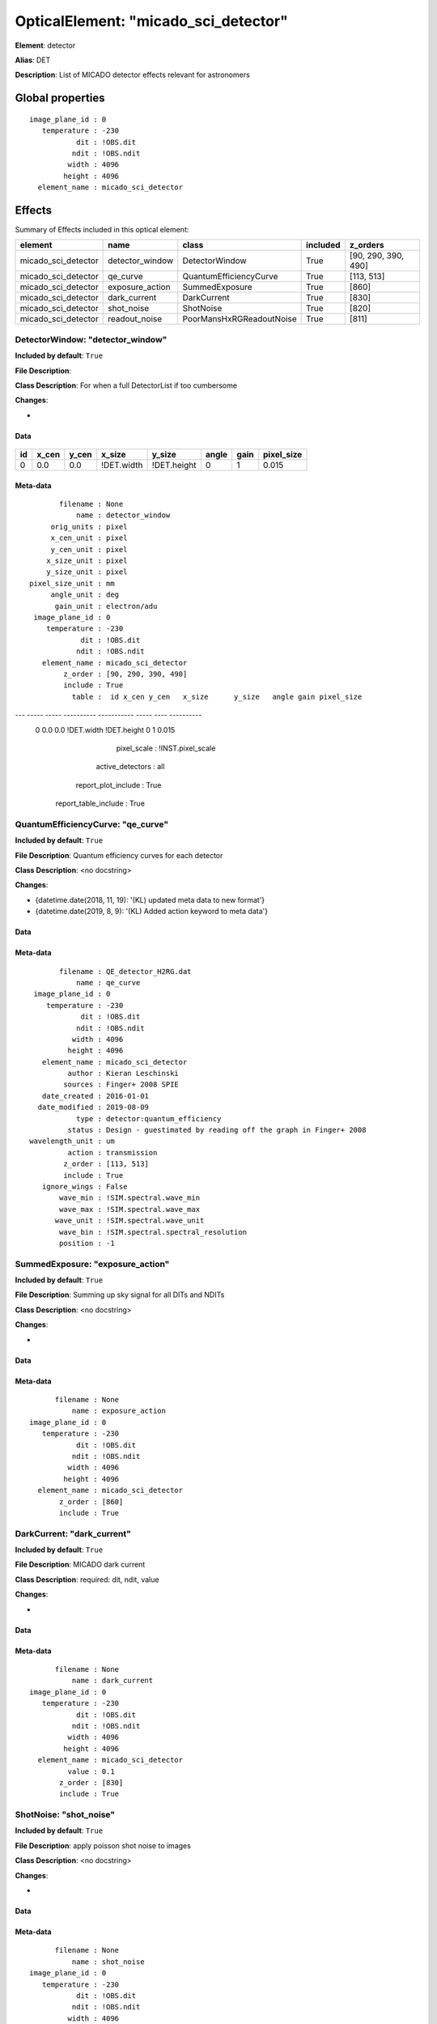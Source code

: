 
OpticalElement: "micado_sci_detector"
^^^^^^^^^^^^^^^^^^^^^^^^^^^^^^^^^^^^^

**Element**: detector

**Alias**: DET
        
**Description**: List of MICADO detector effects relevant for astronomers

Global properties
#################
::

    image_plane_id : 0
       temperature : -230
               dit : !OBS.dit
              ndit : !OBS.ndit
             width : 4096
            height : 4096
      element_name : micado_sci_detector


Effects
#######

Summary of Effects included in this optical element:

.. table::
    :name: tbl:micado_sci_detector
   
    =================== =============== ======================== ======== ===================
          element             name               class           included       z_orders     
    =================== =============== ======================== ======== ===================
    micado_sci_detector detector_window           DetectorWindow     True [90, 290, 390, 490]
    micado_sci_detector        qe_curve   QuantumEfficiencyCurve     True          [113, 513]
    micado_sci_detector exposure_action           SummedExposure     True               [860]
    micado_sci_detector    dark_current              DarkCurrent     True               [830]
    micado_sci_detector      shot_noise                ShotNoise     True               [820]
    micado_sci_detector   readout_noise PoorMansHxRGReadoutNoise     True               [811]
    =================== =============== ======================== ======== ===================
 



DetectorWindow: "detector_window"
*********************************
**Included by default**: ``True``

**File Description**: 

**Class Description**: For when a full DetectorList if too cumbersome

**Changes**:

- 

Data
++++

.. figure:: detector_window.png
    :name: fig:detector_window

    

.. table::
    :name: tbl:detector_window

    === ===== ===== ========== =========== ===== ==== ==========
     id x_cen y_cen   x_size      y_size   angle gain pixel_size
    === ===== ===== ========== =========== ===== ==== ==========
      0   0.0   0.0 !DET.width !DET.height     0    1      0.015
    === ===== ===== ========== =========== ===== ==== ==========



Meta-data
+++++++++
::

                filename : None
                    name : detector_window
              orig_units : pixel
              x_cen_unit : pixel
              y_cen_unit : pixel
             x_size_unit : pixel
             y_size_unit : pixel
         pixel_size_unit : mm
              angle_unit : deg
               gain_unit : electron/adu
          image_plane_id : 0
             temperature : -230
                     dit : !OBS.dit
                    ndit : !OBS.ndit
            element_name : micado_sci_detector
                 z_order : [90, 290, 390, 490]
                 include : True
                   table :  id x_cen y_cen   x_size      y_size   angle gain pixel_size
--- ----- ----- ---------- ----------- ----- ---- ----------
  0   0.0   0.0 !DET.width !DET.height     0    1      0.015
             pixel_scale : !INST.pixel_scale
        active_detectors : all
     report_plot_include : True
    report_table_include : True




QuantumEfficiencyCurve: "qe_curve"
**********************************
**Included by default**: ``True``

**File Description**: Quantum efficiency curves for each detector

**Class Description**: <no docstring>

**Changes**:

- {datetime.date(2018, 11, 19): '(KL) updated meta data to new format'}
- {datetime.date(2019, 8, 9): '(KL) Added action keyword to meta data'}

Data
++++

Meta-data
+++++++++
::

           filename : QE_detector_H2RG.dat
               name : qe_curve
     image_plane_id : 0
        temperature : -230
                dit : !OBS.dit
               ndit : !OBS.ndit
              width : 4096
             height : 4096
       element_name : micado_sci_detector
             author : Kieran Leschinski
            sources : Finger+ 2008 SPIE
       date_created : 2016-01-01
      date_modified : 2019-08-09
               type : detector:quantum_efficiency
             status : Design - guestimated by reading off the graph in Finger+ 2008
    wavelength_unit : um
             action : transmission
            z_order : [113, 513]
            include : True
       ignore_wings : False
           wave_min : !SIM.spectral.wave_min
           wave_max : !SIM.spectral.wave_max
          wave_unit : !SIM.spectral.wave_unit
           wave_bin : !SIM.spectral.spectral_resolution
           position : -1




SummedExposure: "exposure_action"
*********************************
**Included by default**: ``True``

**File Description**: Summing up sky signal for all DITs and NDITs

**Class Description**: <no docstring>

**Changes**:

- 

Data
++++

Meta-data
+++++++++
::

          filename : None
              name : exposure_action
    image_plane_id : 0
       temperature : -230
               dit : !OBS.dit
              ndit : !OBS.ndit
             width : 4096
            height : 4096
      element_name : micado_sci_detector
           z_order : [860]
           include : True




DarkCurrent: "dark_current"
***************************
**Included by default**: ``True``

**File Description**: MICADO dark current

**Class Description**: required: dit, ndit, value

**Changes**:

- 

Data
++++

Meta-data
+++++++++
::

          filename : None
              name : dark_current
    image_plane_id : 0
       temperature : -230
               dit : !OBS.dit
              ndit : !OBS.ndit
             width : 4096
            height : 4096
      element_name : micado_sci_detector
             value : 0.1
           z_order : [830]
           include : True




ShotNoise: "shot_noise"
***********************
**Included by default**: ``True``

**File Description**: apply poisson shot noise to images

**Class Description**: <no docstring>

**Changes**:

- 

Data
++++

Meta-data
+++++++++
::

          filename : None
              name : shot_noise
    image_plane_id : 0
       temperature : -230
               dit : !OBS.dit
              ndit : !OBS.ndit
             width : 4096
            height : 4096
      element_name : micado_sci_detector
           z_order : [820]
           include : True
       random_seed : !SIM.random.seed




PoorMansHxRGReadoutNoise: "readout_noise"
*****************************************
**Included by default**: ``True``

**File Description**: Readout noise frames

**Class Description**: <no docstring>

**Changes**:

- 

Data
++++

Meta-data
+++++++++
::

             filename : None
                 name : readout_noise
       image_plane_id : 0
          temperature : -230
                  dit : !OBS.dit
                 ndit : !OBS.ndit
                width : 4096
               height : 4096
         element_name : micado_sci_detector
            noise_std : 12
           n_channels : 64
              z_order : [811]
              include : True
    pedestal_fraction : 0.3
        read_fraction : 0.4
        line_fraction : 0.25
     channel_fraction : 0.05
          random_seed : !SIM.random.seed

